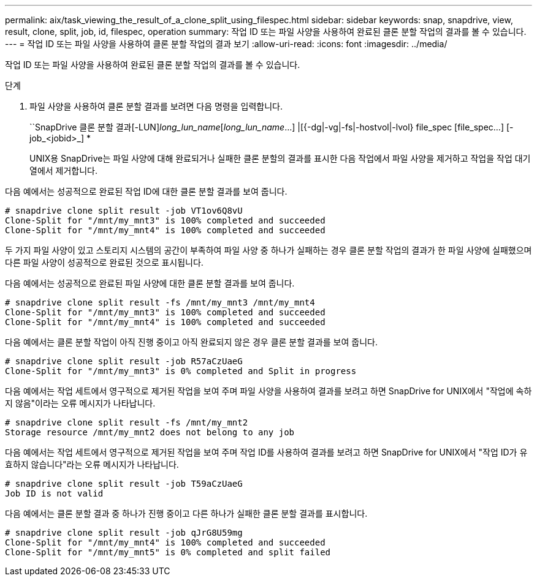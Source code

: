 ---
permalink: aix/task_viewing_the_result_of_a_clone_split_using_filespec.html 
sidebar: sidebar 
keywords: snap, snapdrive, view, result, clone, split, job, id, filespec, operation 
summary: 작업 ID 또는 파일 사양을 사용하여 완료된 클론 분할 작업의 결과를 볼 수 있습니다. 
---
= 작업 ID 또는 파일 사양을 사용하여 클론 분할 작업의 결과 보기
:allow-uri-read: 
:icons: font
:imagesdir: ../media/


[role="lead"]
작업 ID 또는 파일 사양을 사용하여 완료된 클론 분할 작업의 결과를 볼 수 있습니다.

.단계
. 파일 사양을 사용하여 클론 분할 결과를 보려면 다음 명령을 입력합니다.
+
``SnapDrive 클론 분할 결과[-LUN]_long_lun_name_[_long_lun_name_...] |[{-dg|-vg|-fs|-hostvol|-lvol} file_spec [file_spec...] [-job_<jobid>_] *

+
UNIX용 SnapDrive는 파일 사양에 대해 완료되거나 실패한 클론 분할의 결과를 표시한 다음 작업에서 파일 사양을 제거하고 작업을 작업 대기열에서 제거합니다.



다음 예에서는 성공적으로 완료된 작업 ID에 대한 클론 분할 결과를 보여 줍니다.

[listing]
----
# snapdrive clone split result -job VT1ov6Q8vU
Clone-Split for "/mnt/my_mnt3" is 100% completed and succeeded
Clone-Split for "/mnt/my_mnt4" is 100% completed and succeeded
----
두 가지 파일 사양이 있고 스토리지 시스템의 공간이 부족하여 파일 사양 중 하나가 실패하는 경우 클론 분할 작업의 결과가 한 파일 사양에 실패했으며 다른 파일 사양이 성공적으로 완료된 것으로 표시됩니다.

다음 예에서는 성공적으로 완료된 파일 사양에 대한 클론 분할 결과를 보여 줍니다.

[listing]
----
# snapdrive clone split result -fs /mnt/my_mnt3 /mnt/my_mnt4
Clone-Split for "/mnt/my_mnt3" is 100% completed and succeeded
Clone-Split for "/mnt/my_mnt4" is 100% completed and succeeded
----
다음 예에서는 클론 분할 작업이 아직 진행 중이고 아직 완료되지 않은 경우 클론 분할 결과를 보여 줍니다.

[listing]
----
# snapdrive clone split result -job R57aCzUaeG
Clone-Split for "/mnt/my_mnt3" is 0% completed and Split in progress
----
다음 예에서는 작업 세트에서 영구적으로 제거된 작업을 보여 주며 파일 사양을 사용하여 결과를 보려고 하면 SnapDrive for UNIX에서 "작업에 속하지 않음"이라는 오류 메시지가 나타납니다.

[listing]
----
# snapdrive clone split result -fs /mnt/my_mnt2
Storage resource /mnt/my_mnt2 does not belong to any job
----
다음 예에서는 작업 세트에서 영구적으로 제거된 작업을 보여 주며 작업 ID를 사용하여 결과를 보려고 하면 SnapDrive for UNIX에서 "작업 ID가 유효하지 않습니다"라는 오류 메시지가 나타납니다.

[listing]
----
# snapdrive clone split result -job T59aCzUaeG
Job ID is not valid
----
다음 예에서는 클론 분할 결과 중 하나가 진행 중이고 다른 하나가 실패한 클론 분할 결과를 표시합니다.

[listing]
----
# snapdrive clone split result -job qJrG8U59mg
Clone-Split for "/mnt/my_mnt4" is 100% completed and succeeded
Clone-Split for "/mnt/my_mnt5" is 0% completed and split failed
----